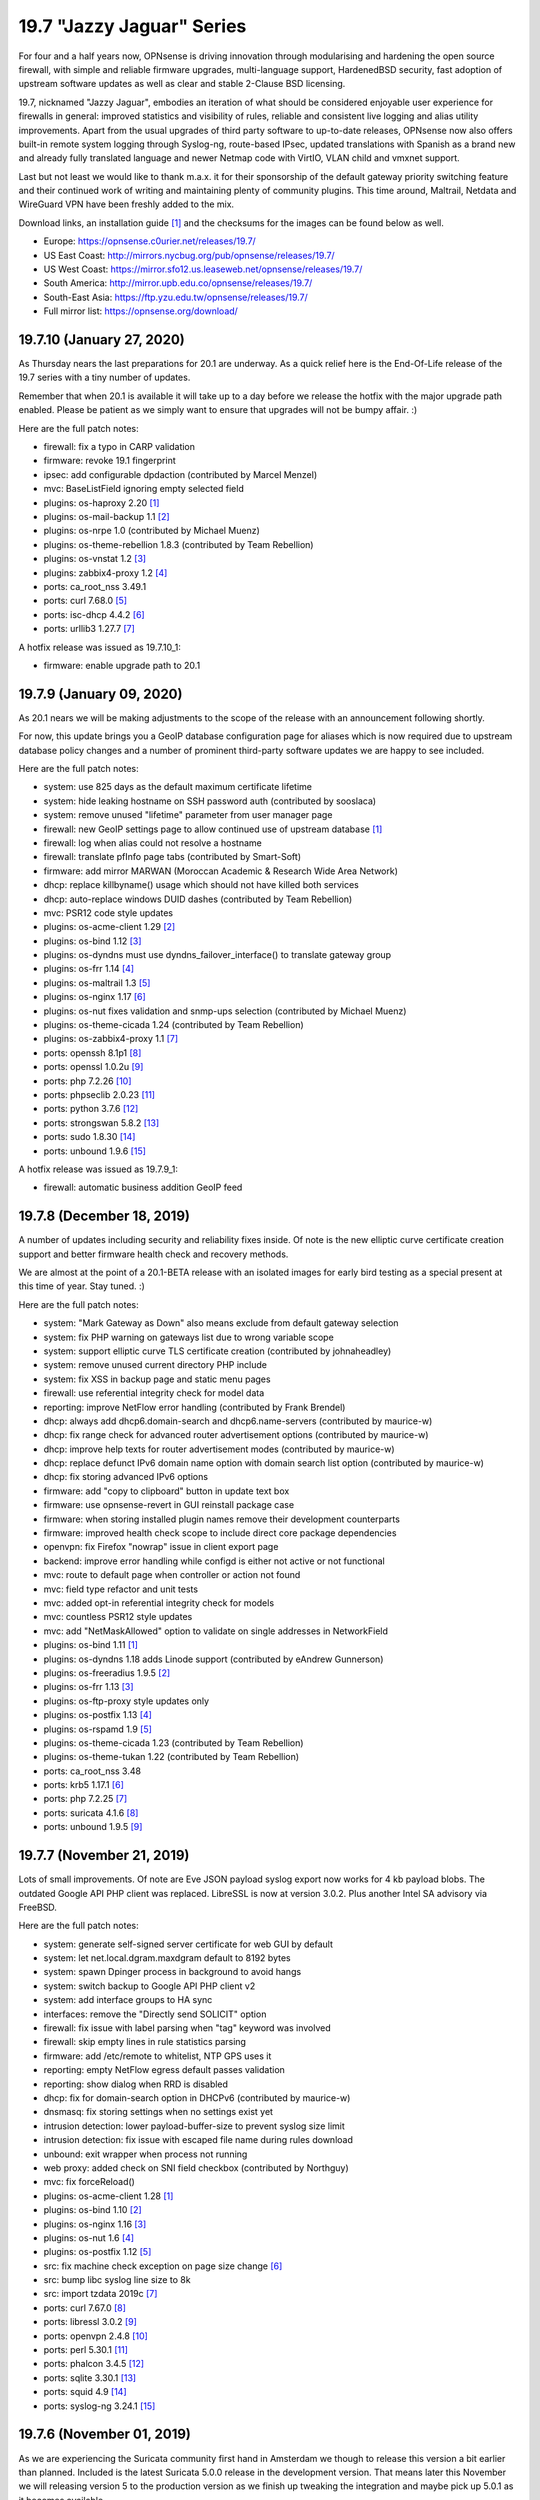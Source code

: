 ===========================================================================================
19.7  "Jazzy Jaguar" Series
===========================================================================================



For four and a half years now, OPNsense is driving innovation through
modularising and hardening the open source firewall, with simple
and reliable firmware upgrades, multi-language support, HardenedBSD
security, fast adoption of upstream software updates as well as clear
and stable 2-Clause BSD licensing.

19.7, nicknamed "Jazzy Jaguar", embodies an iteration of what should be
considered enjoyable user experience for firewalls in general: improved
statistics and visibility of rules, reliable and consistent live logging
and alias utility improvements.  Apart from the usual upgrades of third
party software to up-to-date releases, OPNsense now also offers built-in
remote system logging through Syslog-ng, route-based IPsec, updated
translations with Spanish as a brand new and already fully translated
language and newer Netmap code with VirtIO, VLAN child and vmxnet support.

Last but not least we would like to thank m.a.x. it for their sponsorship
of the default gateway priority switching feature and their continued work
of writing and maintaining plenty of community plugins.  This time around,
Maltrail, Netdata and WireGuard VPN have been freshly added to the mix.

Download links, an installation guide `[1] <https://docs.opnsense.org/manual/install.html>`__  and the checksums for the images
can be found below as well.

* Europe: https://opnsense.c0urier.net/releases/19.7/
* US East Coast: http://mirrors.nycbug.org/pub/opnsense/releases/19.7/
* US West Coast: https://mirror.sfo12.us.leaseweb.net/opnsense/releases/19.7/
* South America: http://mirror.upb.edu.co/opnsense/releases/19.7/
* South-East Asia: https://ftp.yzu.edu.tw/opnsense/releases/19.7/
* Full mirror list: https://opnsense.org/download/


--------------------------------------------------------------------------
19.7.10 (January 27, 2020)
--------------------------------------------------------------------------


As Thursday nears the last preparations for 20.1 are underway.  As a quick
relief here is the End-Of-Life release of the 19.7 series with a tiny number
of updates.

Remember that when 20.1 is available it will take up to a day before we
release the hotfix with the major upgrade path enabled.  Please be patient
as we simply want to ensure that upgrades will not be bumpy affair.  :)

Here are the full patch notes:

* firewall: fix a typo in CARP validation
* firmware: revoke 19.1 fingerprint
* ipsec: add configurable dpdaction (contributed by  Marcel Menzel)
* mvc: BaseListField ignoring empty selected field
* plugins: os-haproxy 2.20 `[1] <https://github.com/opnsense/plugins/pull/1646>`__ 
* plugins: os-mail-backup 1.1 `[2] <https://github.com/opnsense/plugins/pull/1671>`__ 
* plugins: os-nrpe 1.0 (contributed by Michael Muenz)
* plugins: os-theme-rebellion 1.8.3 (contributed by Team Rebellion)
* plugins: os-vnstat 1.2 `[3] <https://github.com/opnsense/plugins/blob/master/net/vnstat/pkg-descr>`__ 
* plugins: zabbix4-proxy 1.2 `[4] <https://github.com/opnsense/plugins/blob/master/net-mgmt/zabbix4-proxy/pkg-descr>`__ 
* ports: ca_root_nss 3.49.1
* ports: curl 7.68.0 `[5] <https://curl.haxx.se/changes.html>`__ 
* ports: isc-dhcp 4.4.2 `[6] <https://downloads.isc.org/isc/dhcp/4.4.2/dhcp-4.4.2-RELNOTES>`__ 
* ports: urllib3 1.27.7 `[7] <https://github.com/urllib3/urllib3/blob/master/CHANGES.rst#1257-2019-11-11>`__ 

A hotfix release was issued as 19.7.10_1:

* firmware: enable upgrade path to 20.1



--------------------------------------------------------------------------
19.7.9 (January 09, 2020)
--------------------------------------------------------------------------


As 20.1 nears we will be making adjustments to the scope of the release
with an announcement following shortly.

For now, this update brings you a GeoIP database configuration page for
aliases which is now required due to upstream database policy changes and
a number of prominent third-party software updates we are happy to see
included.

Here are the full patch notes:

* system: use 825 days as the default maximum certificate lifetime
* system: hide leaking hostname on SSH password auth (contributed by sooslaca)
* system: remove unused "lifetime" parameter from user manager page
* firewall: new GeoIP settings page to allow continued use of upstream database `[1] <https://docs.opnsense.org/manual/how-tos/maxmind_geo_ip.html>`__ 
* firewall: log when alias could not resolve a hostname
* firewall: translate pfInfo page tabs (contributed by Smart-Soft)
* firmware: add mirror MARWAN (Moroccan Academic & Research Wide Area Network)
* dhcp: replace killbyname() usage which should not have killed both services
* dhcp: auto-replace windows DUID dashes (contributed by Team Rebellion)
* mvc: PSR12 code style updates
* plugins: os-acme-client 1.29 `[2] <https://github.com/opnsense/plugins/pull/1638>`__ 
* plugins: os-bind 1.12 `[3] <https://github.com/opnsense/plugins/blob/master/dns/bind/pkg-descr>`__ 
* plugins: os-dyndns must use dyndns_failover_interface() to translate gateway group
* plugins: os-frr 1.14 `[4] <https://github.com/opnsense/plugins/blob/master/net/frr/pkg-descr>`__ 
* plugins: os-maltrail 1.3 `[5] <https://github.com/opnsense/plugins/blob/master/security/maltrail/pkg-descr>`__ 
* plugins: os-nginx 1.17 `[6] <https://github.com/opnsense/plugins/blob/master/www/nginx/pkg-descr>`__ 
* plugins: os-nut fixes validation and snmp-ups selection (contributed by Michael Muenz)
* plugins: os-theme-cicada 1.24 (contributed by Team Rebellion)
* plugins: os-zabbix4-proxy 1.1 `[7] <https://github.com/opnsense/plugins/blob/master/net-mgmt/zabbix4-proxy/pkg-descr>`__ 
* ports: openssh 8.1p1 `[8] <https://www.openssh.com/txt/release-8.1>`__ 
* ports: openssl 1.0.2u `[9] <https://www.openssl.org/news/openssl-1.0.2-notes.html>`__ 
* ports: php 7.2.26 `[10] <https://www.php.net/ChangeLog-7.php#7.2.26>`__ 
* ports: phpseclib 2.0.23 `[11] <https://github.com/phpseclib/phpseclib/releases/tag/2.0.23>`__ 
* ports: python 3.7.6 `[12] <https://docs.python.org/release/3.7.6/whatsnew/changelog.html>`__ 
* ports: strongswan 5.8.2 `[13] <https://wiki.strongswan.org/versions/75>`__ 
* ports: sudo 1.8.30 `[14] <https://www.sudo.ws/stable.html#1.8.30>`__ 
* ports: unbound 1.9.6 `[15] <https://nlnetlabs.nl/projects/unbound/download/>`__ 

A hotfix release was issued as 19.7.9_1:

* firewall: automatic business addition GeoIP feed



--------------------------------------------------------------------------
19.7.8 (December 18, 2019)
--------------------------------------------------------------------------


A number of updates including security and reliability fixes inside.  Of
note is the new elliptic curve certificate creation support and better
firmware health check and recovery methods.

We are almost at the point of a 20.1-BETA release with an isolated images
for early bird testing as a special present at this time of year.  Stay
tuned.  :)

Here are the full patch notes:

* system: "Mark Gateway as Down" also means exclude from default gateway selection
* system: fix PHP warning on gateways list due to wrong variable scope
* system: support elliptic curve TLS certificate creation (contributed by johnaheadley)
* system: remove unused current directory PHP include
* system: fix XSS in backup page and static menu pages
* firewall: use referential integrity check for model data
* reporting: improve NetFlow error handling (contributed by Frank Brendel)
* dhcp: always add dhcp6.domain-search and dhcp6.name-servers (contributed by maurice-w)
* dhcp: fix range check for advanced router advertisement options (contributed by maurice-w)
* dhcp: improve help texts for router advertisement modes (contributed by maurice-w)
* dhcp: replace defunct IPv6 domain name option with domain search list option (contributed by maurice-w)
* dhcp: fix storing advanced IPv6 options
* firmware: add "copy to clipboard" button in update text box
* firmware: use opnsense-revert in GUI reinstall package case
* firmware: when storing installed plugin names remove their development counterparts
* firmware: improved health check scope to include direct core package dependencies
* openvpn: fix Firefox "nowrap" issue in client export page
* backend: improve error handling while configd is either not active or not functional
* mvc: route to default page when controller or action not found
* mvc: field type refactor and unit tests
* mvc: added opt-in referential integrity check for models
* mvc: countless PSR12 style updates
* mvc: add "NetMaskAllowed" option to validate on single addresses in NetworkField
* plugins: os-bind 1.11 `[1] <https://github.com/opnsense/plugins/blob/master/dns/bind/pkg-descr>`__ 
* plugins: os-dyndns 1.18 adds Linode support (contributed by eAndrew Gunnerson)
* plugins: os-freeradius 1.9.5 `[2] <https://github.com/opnsense/plugins/blob/master/net/freeradius/pkg-descr>`__ 
* plugins: os-frr 1.13 `[3] <https://github.com/opnsense/plugins/blob/master/net/frr/pkg-descr>`__ 
* plugins: os-ftp-proxy style updates only
* plugins: os-postfix 1.13 `[4] <https://github.com/opnsense/plugins/blob/master/mail/postfix/pkg-descr>`__ 
* plugins: os-rspamd 1.9 `[5] <https://github.com/opnsense/plugins/blob/master/mail/rspamd/pkg-descr>`__ 
* plugins: os-theme-cicada 1.23 (contributed by Team Rebellion)
* plugins: os-theme-tukan 1.22 (contributed by Team Rebellion)
* ports: ca_root_nss 3.48
* ports: krb5 1.17.1 `[6] <https://web.mit.edu/kerberos/krb5-1.17/>`__ 
* ports: php 7.2.25 `[7] <https://www.php.net/ChangeLog-7.php#7.2.25>`__ 
* ports: suricata 4.1.6 `[8] <https://suricata-ids.org/2019/12/13/suricata-4-1-6-released/>`__ 
* ports: unbound 1.9.5 `[9] <https://nlnetlabs.nl/projects/unbound/download/>`__ 



--------------------------------------------------------------------------
19.7.7 (November 21, 2019)
--------------------------------------------------------------------------


Lots of small improvements.  Of note are Eve JSON payload syslog export
now works for 4 kb payload blobs.  The outdated Google API PHP client
was replaced.  LibreSSL is now at version 3.0.2.  Plus another Intel SA
advisory via FreeBSD.

Here are the full patch notes:

* system: generate self-signed server certificate for web GUI by default
* system: let net.local.dgram.maxdgram default to 8192 bytes
* system: spawn Dpinger process in background to avoid hangs
* system: switch backup to Google API PHP client v2
* system: add interface groups to HA sync
* interfaces: remove the "Directly send SOLICIT" option
* firewall: fix issue with label parsing when "tag" keyword was involved
* firewall: skip empty lines in rule statistics parsing
* firmware: add /etc/remote to whitelist, NTP GPS uses it
* reporting: empty NetFlow egress default passes validation
* reporting: show dialog when RRD is disabled
* dhcp: fix for domain-search option in DHCPv6 (contributed by maurice-w)
* dnsmasq: fix storing settings when no settings exist yet
* intrusion detection: lower payload-buffer-size to prevent syslog size limit
* intrusion detection: fix issue with escaped file name during rules download
* unbound: exit wrapper when process not running
* web proxy: added check on SNI field checkbox (contributed by Northguy)
* mvc: fix forceReload()
* plugins: os-acme-client 1.28 `[1] <https://github.com/opnsense/plugins/pull/1565>`__ 
* plugins: os-bind 1.10 `[2] <https://github.com/opnsense/plugins/blob/master/dns/bind/pkg-descr>`__ 
* plugins: os-nginx 1.16 `[3] <https://github.com/opnsense/plugins/blob/master/www/nginx/pkg-descr>`__ 
* plugins: os-nut 1.6 `[4] <https://github.com/opnsense/plugins/blob/master/sysutils/nut/pkg-descr>`__ 
* plugins: os-postfix 1.12 `[5] <https://github.com/opnsense/plugins/blob/master/mail/postfix/pkg-descr>`__ 
* src: fix machine check exception on page size change `[6] <https://www.freebsd.org/security/advisories/FreeBSD-SA-19:25.mcepsc.asc>`__ 
* src: bump libc syslog line size to 8k
* src: import tzdata 2019c `[7] <https://www.freebsd.org/security/advisories/FreeBSD-EN-19:18.tzdata.asc>`__ 
* ports: curl 7.67.0 `[8] <https://curl.haxx.se/changes.html>`__ 
* ports: libressl 3.0.2 `[9] <https://ftp.openbsd.org/pub/OpenBSD/LibreSSL/libressl-3.0.2-relnotes.txt>`__ 
* ports: openvpn 2.4.8 `[10] <https://github.com/OpenVPN/openvpn/blob/release/2.4/Changes.rst#version-248>`__ 
* ports: perl 5.30.1 `[11] <https://perldoc.perl.org/5.30.1/perldelta>`__ 
* ports: phalcon 3.4.5 `[12] <https://github.com/phalcon/cphalcon/releases/tag/v3.4.5>`__ 
* ports: sqlite 3.30.1 `[13] <https://sqlite.org/releaselog/3_30_1.html>`__ 
* ports: squid 4.9 `[14] <https://github.com/squid-cache/squid/blob/master/ChangeLog>`__ 
* ports: syslog-ng 3.24.1 `[15] <https://github.com/syslog-ng/syslog-ng/releases/tag/syslog-ng-3.24.1>`__ 



--------------------------------------------------------------------------
19.7.6 (November 01, 2019)
--------------------------------------------------------------------------


As we are experiencing the Suricata community first hand in Amsterdam
we though to release this version a bit earlier than planned.  Included
is the latest Suricata 5.0.0 release in the development version.  That
means later this November we will releasing version 5 to the production
version as we finish up tweaking the integration and maybe pick up 5.0.1
as it becomes available.

LDAP TLS connectivity is now integrated into the system trust store,
which ensures that all required root and intermediate certificates will
be seen by the connection setup when they have been added to the authorities
section.  The same is true for trusting self-signed certificates.  On top
of this, IPsec now supports public key authentication as contributed by
Pascal Mathis.

Here are the full patch notes:

* system: hook LDAP TLS support into system-wide trust file
* system: fix dpinger custom parameters not being honoured
* system: fix PHP core loop fail in tunables overview
* system: only allow P12 export if password confirmation matches
* interfaces: change PCAP download to binary file stream
* firewall: store reference to outbound NAT address instead of literal address
* firewall: add log message for scheduled firewall reload
* firmware: tie pkg dependency to core
* ipsec: allow EC keys for certificate-based secrets (contributed by Martin Strigl)
* ipsec: add support for public key authentication (contributed by Pascal Mathis)
* openvpn: server wizard existing CA use and server cert check (contributed by johnaheadley)
* backend: add run mode to pluginctl using JSON-based output
* ui: fix tokenizer reorder on multiple saves, second try
* plugins: os-acme-client 1.27 `[1] <https://github.com/opnsense/plugins/pull/1536>`__ 
* plugins: os-bind 1.9 `[2] <https://github.com/opnsense/plugins/blob/stable/20.1/dns/bind/pkg-descr>`__ 
* plugins: os-nginx 1.15 `[3] <https://github.com/opnsense/plugins/blob/stable/20.1/www/nginx/pkg-descr>`__ 
* plugins: os-relayd 2.4 fixes protocol option migration (contributed by Frank Brendel)
* plugins: os-theme-cicada 1.22 (contributed by Team Rebellion)
* ports: ca_root_nss 3.47
* ports: php 7.2.24 `[4] <https://www.php.net/ChangeLog-7.php#7.2.24>`__ 
* ports: python 3.7.5 `[5] <https://docs.python.org/release/3.7.5/whatsnew/changelog.html>`__ 
* ports: sudo 1.8.29 `[6] <https://www.sudo.ws/legacy.html#1.8.29>`__ 



--------------------------------------------------------------------------
19.7.5 (October 11, 2019)
--------------------------------------------------------------------------


Lots of plugin and ports updates this time with a few minor improvements
in all core areas.

Behind the scenes we are starting to migrate the base system to version
12.1 which is supposed to hit the next 20.1 release.  Stay tuned for more
infos in the next month or so.

Here are the full patch notes:

* system: show all swap partitions in system information widget
* system: flatten services_get() in preparation for removal
* system: pin Syslog-ng version to specific package name
* system: fix LDAP/StartTLS with user import page
* system: fix a PHP warning on authentication server page
* system: replace most subprocess.call use
* interfaces: fix devd handling of carp devices (contributed by stumbaumr)
* firewall: improve firewall rules inline toggles
* firewall: only allow TCP flags on TCP protocol
* firewall: simplify help text for direction setting
* firewall: make protocol log summary case insensitive
* reporting: ignore malformed flow records
* captive portal: fix type mismatch for timeout read
* dhcp: add note for static lease limitation with lease registration (contributed by Northguy)
* ipsec: add margintime and rekeyfuzz options
* ipsec: clear $dpdline correctly if not set
* ui: fix tokenizer reorder on multiple saves
* plugins: os-acme-client 1.26 `[1] <https://github.com/opnsense/plugins/pull/1499>`__ 
* plugins: os-bind will reload bind on record change (contributed by blablup)
* plugins: os-etpro-telemetry minor subprocess.call replacement
* plugins: os-freeradius 1.9.4 `[2] <https://github.com/opnsense/plugins/blob/master/net/freeradius/pkg-descr>`__ 
* plugins: os-frr 1.12 `[3] <https://github.com/opnsense/plugins/blob/master/net/frr/pkg-descr>`__ 
* plugins: os-haproxy 2.19 `[4] <https://github.com/opnsense/plugins/pull/1498>`__ 
* plugins: os-mailtrail 1.2 `[5] <https://github.com/opnsense/plugins/blob/master/security/maltrail/pkg-descr>`__ 
* plugins: os-postfix 1.11 `[6] <https://github.com/opnsense/plugins/blob/master/mail/postfix/pkg-descr>`__ 
* plugins: os-rspamd 1.8 `[7] <https://github.com/opnsense/plugins/blob/master/mail/rspamd/pkg-descr>`__ 
* plugins: os-sunnyvalley LibreSSL support (contributed by Sunny Valley Networks)
* plugins: os-telegraf 1.7.6 `[8] <https://github.com/opnsense/plugins/blob/master/net-mgmt/telegraf/pkg-descr>`__ 
* plugins: os-theme-cicada 1.21 (contributed by Team Rebellion)
* plugins: os-theme-tukan 1.21 (contributed by Team Rebellion)
* plugins: os-tinc minor subprocess.call replacement
* plugins: os-tor 1.8 adds dormant mode disable option (contributed by Fabian Franz)
* plugins: os-virtualbox 1.0 (contributed by andrewhotlab)
* ports: expat 2.2.8 `[10] <https://github.com/libexpat/libexpat/blob/R_2_2_8/expat/Changes>`__ 
* ports: ca_root_nss 3.46.1
* ports: curl 7.66.0 `[9] <https://curl.haxx.se/changes.html#7_66_0>`__ 
* ports: openssl 1.0.2t `[11] <https://www.openssl.org/news/secadv/20190910.txt>`__ 
* ports: php 7.2.23 `[12] <https://www.php.net/ChangeLog-7.php#7.2.23>`__ 
* ports: pkg 1.12.0 `[13] <https://github.com/freebsd/freebsd-ports/commit/95ac8ad2>`__  `[14] <https://github.com/freebsd/freebsd-ports/commit/5a06e26ff>`__  `[15] <https://github.com/freebsd/freebsd-ports/commit/77d4a311e>`__ 
* ports: strongswan 5.8.1 `[16] <https://wiki.strongswan.org/versions/74>`__ 
* ports: suricata 4.1.5 `[17] <https://suricata-ids.org/2019/09/24/suricata-4-1-5-released/>`__ 
* ports: syslog-ng 3.23.1 `[18] <https://github.com/syslog-ng/syslog-ng/releases/tag/syslog-ng-3.23.1>`__ 
* ports: unbound 1.9.4 `[19] <https://nlnetlabs.nl/projects/unbound/download/>`__ 

A hotfix release was issued as 19.7.5_5:

* ui: revert fix for tokenizer reorder on multiple saves for now
* system: replace services_get() with plugins_services()
* system: verbose print on "pluginctl -s" actions



--------------------------------------------------------------------------
19.7.4 (September 11, 2019)
--------------------------------------------------------------------------


A wee bit of updates for you... nothing overly exciting.  On the other
hand, we have updated the roadmap page to include 20.1 if you want to
take a closer look `[1] <https://opnsense.org/about/road-map/>`__ .  More exciting for sure.  :)

Here are the full patch notes:

* system: fix legacy remote logging with custom port
* system: regenerate CA bundle when modifying trusted authorities
* system: fix translation order of tunables description
* system: fix CARP maintenance mode bootup
* firewall: missing daily refresh on GeoIP type
* firewall: fix fetch of GeoIP alias if its name is same as its country
* reporting: auto-load required kernel modules for NetFlow
* reporting: allow setting NetFlow active/inactive timeout (contributed by Frank Brendel)
* captive portal: optimise ipfw rule parsing
* firmware: Homelab.no has been superseded by TerraHost mirror (contributed by Thomas Jensen)
* unbound: support file-based custom includes
* unbound: set absolute path to root.hints (contributed by h-town)
* plugins: os-bind 1.8 `[2] <https://github.com/opnsense/plugins/blob/master/dns/bind/pkg-descr>`__  (contributed by ErikJStaab)
* plugins: os-dnscrypt-proxy 1.6 `[3] <https://github.com/opnsense/plugins/blob/master/dns/dnscrypt-proxy/pkg-descr>`__  (contributed by ErikJStaab)
* plugins: os-etpro-telemetry 1.4 `[4] <https://docs.opnsense.org/manual/etpro_telemetry.html>`__ 
* plugins: os-theme-cicada 1.20 (contributed by Team Rebellion)
* plugins: os-theme-tukan 1.20 (contributed by Team Rebellion)
* ports: ca_root_nss 3.46
* ports: ldns 1.7.1 `[5] <https://raw.githubusercontent.com/NLnetLabs/ldns/release-1.7.1/Changelog>`__ 
* ports: pcre2 10.33 `[6] <https://www.pcre.org/changelog.txt>`__ 
* ports: php 7.2.22 `[7] <https://www.php.net/ChangeLog-7.php#7.2.22>`__ 
* ports: phpseclib 2.0.21 `[8] <https://github.com/phpseclib/phpseclib/releases/tag/2.0.21>`__ 
* ports: unbound 1.9.3 `[9] <https://nlnetlabs.nl/projects/unbound/download/#unbound-1-9-3>`__ 

A hotfix release was issued as 19.7.4_1:

* captive portal: fix merge conflict in optimisation



--------------------------------------------------------------------------
19.7.3 (August 28, 2019)
--------------------------------------------------------------------------


Please enjoy this release with improved CARP utility and a number of
smaller fixes and updates for the operating system and third party tools.
You can now also toggle logging directly from the rule overview to make
debugging easier.

Here is the full list of changes:

* system: try all backups for automatic revert when config.xml is damaged
* system: do a system reset if all config.xml files are damaged
* system: only show tunables reboot hint when applying tunables (contributed by Northguy)
* system: use FQDN in system log remote messages
* system: add defunct gateways to GUI in disabled state
* interfaces: only allow VLAN parents that will work as VLAN parents
* interfaces: optionally promote/demote CARP on service status
* interfaces: CARP status page report with demotion level to avoid ambiguity
* firewall: revert problematic 19.7.2 change "unhide automatic interface-based output rules"
* firewall: restore automatic outbound NAT pre-19.7 behaviour which excludes gateways not configured and not dynamic
* firewall: add logging toggle to rules overview (contributed by johnaheadley)
* firewall: DHCPv6 relay would generate rules even if not enabled
* firmware: only do single-repository fingerprint verify defaulting to our OPNsense repository
* firmware: fix base and kernel package listing
* intrusion detection: show change message after toggle or save
* intrusion detection: rule download fix
* monit: add parent devices to interface list (contributed by Frank Brendel)
* monit: fix standard configuration migration (contributed by Frank Brendel)
* reporting: skip illegal NetFlow records in flow parser
* opendns: migrate update hook from DynDNS plugin to core to make it fully automatic
* backend: fix exception message string handling in Python 3
* backend: add help to pluginctl utility
* backend: configctl event handler support
* mvc: log API key when authentication failed
* ui: more consistent HTML (contributed by gisforgirard)
* ui: sidebar bug fix (contributed by Team Rebellion)
* ui: fix initFormAdvancedUI() on initial load
* plugins: os-acme-client 1.25 `[1] <https://github.com/opnsense/plugins/pull/1452>`__ 
* plugins: os-bind 1.7 `[2] <https://github.com/opnsense/plugins/blob/master/dns/bind/pkg-descr>`__ 
* plugins: os-dyndns 1.17 removes OpenDNS and fixes DyNS
* plugins: os-haproxy 2.18 `[3] <https://github.com/opnsense/plugins/pull/1453>`__ 
* plugins: os-maltrail 1.1 `[4] <https://github.com/opnsense/plugins/blob/master/security/maltrail/pkg-descr>`__ 
* plugins: os-nginx log rotation fix (contributed by Fabian Franz)
* plugins: os-postfix 1.10 `[5] <https://github.com/opnsense/plugins/blob/master/mail/postfix/pkg-descr>`__ 
* plugins: os-smart 2.1 fixes widget status and adds NVMe disk support (contributed by nhirokinet and ATL)
* plugins: os-theme-cicada 1.19 (contributed by Team Rebellion)
* plugins: os-theme-tukan 1.19 (contributed by Team Rebellion)
* plugins: os-wireguard 1.1 `[6] <https://github.com/opnsense/plugins/blob/master/net/wireguard/pkg-descr>`__ 
* src: fix incorrect exception handling in libunwind `[7] <https://www.freebsd.org/security/advisories/FreeBSD-EN-19:15.libunwind.asc>`__ 
* src: fix multiple vulnerabilities in bzip2 `[8] <https://www.freebsd.org/security/advisories/FreeBSD-SA-19:18.bzip2.asc>`__ 
* src: fix ICMPv6 / MLDv2 out-of-bounds memory access `[9] <https://www.freebsd.org/security/advisories/FreeBSD-SA-19:19.mldv2.asc>`__ 
* src: fix insufficient message length validation in bsnmp library `[10] <https://www.freebsd.org/security/advisories/FreeBSD-SA-19:20.bsnmp.asc>`__ 
* src: fix insufficient validation of guest-supplied data (e1000 device) `[11] <https://www.freebsd.org/security/advisories/FreeBSD-SA-19:21.bhyve.asc>`__ 
* src: fix IPv6 remote denial of service `[12] <https://www.freebsd.org/security/advisories/FreeBSD-SA-19:22.mbuf.asc>`__ 
* src: fix kernel memory disclosure from /dev/midistat `[13] <https://www.freebsd.org/security/advisories/FreeBSD-SA-19:23.midi.asc>`__ 
* src: fix reference count overflow in mqueuefs `[14] <https://www.freebsd.org/security/advisories/FreeBSD-SA-19:24.mqueuefs.asc>`__ 
* ports: hostapd 2.9 `[15] <https://w1.fi/cgit/hostap/plain/hostapd/ChangeLog>`__ 
* ports: nghttp2 1.39.2 `[16] <https://github.com/nghttp2/nghttp2/releases/tag/v1.39.2>`__ 
* ports: openldap 2.4.48 `[17] <https://www.openldap.org/software/release/changes.html>`__ 
* ports: perl 5.30.0 `[18] <https://perldoc.perl.org/5.30.0/perldelta>`__ 
* ports: php 7.2.21 `[19] <https://www.php.net/ChangeLog-7.php#7.2.21>`__ 
* ports: py-openssl 19.0.0 `[20] <https://www.pyopenssl.org/en/stable/changelog.html>`__ 
* ports: syslog-ng 3.22.1 `[21] <https://github.com/balabit/syslog-ng/releases/tag/syslog-ng-3.22.1>`__ 
* ports: wpa_supplicant 2.9 `[22] <https://w1.fi/cgit/hostap/plain/wpa_supplicant/ChangeLog>`__ 



--------------------------------------------------------------------------
19.7.2 (August 05, 2019)
--------------------------------------------------------------------------


This update ships the latest FreeBSD security advisories along with several
smaller improvements and fixes.  Sunny Valley Networks is the first vendor
to introduce additional software to the plugin framework in the form of the
Sensei plugin.

Here are the full patch notes:

* system: missing "<PRI>" in legacy output via Syslog-ng
* system: fix writing gateway information for DNS servers
* system: allow gateway to work in DHCPv6 WAN when no router solicitation is available
* firewall: unhide automatic interface-based output rules
* firewall: unhide automatic non-interface-based floating rules
* firewall: lift length restriction in NAT rule description
* firewall: avoid newlines in rule descriptions
* firewall: only show usable addresses in NAT outbound rules
* interfaces: fix extended CARP output when parsing interface information
* interfaces: add more outputs to overview page to increase usefulness
* interfaces: use shared DHCP lease reader for ARP list
* captive portal: fix binary read issue in Python 3
* dhcp: fix DHCPv4 relay interface selection (contributed by jayantsahtoe)
* firmware: handle file signature verify correctly with multiple fingerprint repositories
* firmware: Aivian mirror is no longer active
* firmware: Cloudfence mirror in Brazil added
* plugins: os-acme-client 1.24 `[1] <https://github.com/opnsense/plugins/pull/1399>`__ 
* plugins: os-bind 1.6 (contributed by crazy-max)
* plugins: os-dnscrypt-proxy 1.5 (contributed by crazy-max)
* plugins: os-grid_example 1.0 `[2] <https://docs.opnsense.org/development/examples/using_grids.html>`__ 
* plugins: os-helloworld Python 3 compatibility `[3] <https://docs.opnsense.org/development/examples/helloworld.html>`__ 
* plugins: os-nut 1.5 adds Riello driver (contributed by Michael Muenz)
* plugins: os-sunnyvalley 1.0 `[4] <https://docs.opnsense.org/third_party_plugins.html>`__  `[5] <https://www.sunnyvalley.io/sensei>`__ 
* src: fix panic from Intel CPU vulnerability mitigation `[6] <https://www.freebsd.org/security/advisories/FreeBSD-EN-19:13.mds.asc>`__ 
* src: fix multiple telnet client vulnerabilities `[7] <https://www.freebsd.org/security/advisories/FreeBSD-SA-19:12.telnet.asc>`__ 
* src: fix pts write-after-free `[8] <https://www.freebsd.org/security/advisories/FreeBSD-SA-19:13.pts.asc>`__ 
* src: fix kernel memory disclosure in freebsd32_ioctl `[9] <https://www.freebsd.org/security/advisories/FreeBSD-SA-19:14.freebsd32.asc>`__ 
* src: fix reference count overflow in mqueuefs `[10] <https://www.freebsd.org/security/advisories/FreeBSD-SA-19:15.mqueuefs.asc>`__ 
* src: fix byhve out-of-bounds read in XHCI device `[11] <https://www.freebsd.org/security/advisories/FreeBSD-SA-19:16.bhyve.asc>`__ 
* src: fix file descriptor reference count leak `[12] <https://www.freebsd.org/security/advisories/FreeBSD-SA-19:17.fd.asc>`__ 
* ports: libevent 2.1.11 `[13] <https://raw.githubusercontent.com/libevent/libevent/release-2.1.11-stable/ChangeLog>`__ 



--------------------------------------------------------------------------
19.7.1 (July 25, 2019)
--------------------------------------------------------------------------


We do not wish to keep you from enjoying your summer time, but this
is a recommended security update enriched with reliability fixes for the
new 19.7 series.  Of special note are performance improvements as well
as a fix for a longstanding NAT before IPsec limitation.

Here are the full patch notes:

* system: do not create automatic copies of existing gateways
* system: do not translate empty tunables descriptions
* system: remove unwanted form action tags
* system: do not include Syslog-ng in rc.freebsd handler
* system: fix manual system log stop/start/restart
* system: scoped IPv6 "%" could confuse mwexecf(), use plain mwexec() instead
* system: allow curl-based downloads to use both trusted and local authorities
* system: fix group privilege print and correctly redirect after edit
* system: use cached address list in referrer check
* system: fix Syslog-ng search stats
* firewall: HTML-escape dynamic entries to display aliases
* firewall: display correct IP version in automatic rules
* firewall: fix a warning while reading empty outbound rules configuration
* firewall: skip illegal log lines in live log
* interfaces: performance improvements for configurations with hundreds of interfaces
* reporting: performance improvements for Python 3 NetFlow aggregator rewrite
* dhcp: move advanced router advertisement options to correct config section
* ipsec: replace global array access with function to ensure side-effect free boot
* ipsec: change DPD action on start to "dpdaction = restart"
* ipsec: remove already default "dpdaction = none" if not set
* ipsec: use interface IP address in local ID when doing NAT before IPsec
* web proxy: fix database reset for Squid 4 by replacing use of ssl_crtd with security_file_certgen
* plugins: os-acme-client 1.24 `[1] <https://github.com/opnsense/plugins/pull/1399>`__ 
* plugins: os-bind 1.6 `[2] <https://github.com/opnsense/plugins/blob/master/dns/bind/pkg-descr>`__ 
* plugins: os-dnscrypt-proxy 1.5 `[3] <https://github.com/opnsense/plugins/blob/master/dns/dnscrypt-proxy/pkg-descr>`__ 
* plugins: os-frr now restricts characters BGP prefix-list and route-maps `[4] <https://github.com/opnsense/plugins/blob/master/net/frr/pkg-descr>`__ 
* plugins: os-google-cloud-sdk 1.0 `[5] <https://github.com/opnsense/plugins/pull/1392>`__ 
* ports: curl 7.65.3 `[6] <https://curl.haxx.se/changes.html>`__ 
* ports: monit 5.26.0 `[7] <https://mmonit.com/monit/changes/>`__ 
* ports: openssh 8.0p1 `[8] <https://www.openssh.com/txt/release-8.0>`__ 
* ports: php 7.2.20 `[9] <https://www.php.net/ChangeLog-7.php#7.2.20>`__ 
* ports: python 3.7.4 `[10] <https://docs.python.org/release/3.7.4/whatsnew/changelog.html>`__ 
* ports: sqlite 3.29.0 `[11] <https://sqlite.org/releaselog/3_29_0.html>`__ 
* ports: squid 4.8 `[12] <http://lists.squid-cache.org/pipermail/squid-announce/2019-July/000100.html>`__ 



--------------------------------------------------------------------------
19.7 (July 17, 2019)
--------------------------------------------------------------------------


For four and a half years now, OPNsense is driving innovation through
modularising and hardening the open source firewall, with simple
and reliable firmware upgrades, multi-language support, HardenedBSD
security, fast adoption of upstream software updates as well as clear
and stable 2-Clause BSD licensing.

19.7, nicknamed "Jazzy Jaguar", embodies an iteration of what should be
considered enjoyable user experience for firewalls in general: improved
statistics and visibility of rules, reliable and consistent live logging
and alias utility improvements.  Apart from the usual upgrades of third
party software to up-to-date releases, OPNsense now also offers built-in
remote system logging through Syslog-ng, route-based IPsec, updated
translations with Spanish as a brand new and already fully translated
language and newer Netmap code with VirtIO, VLAN child and vmxnet support.

Last but not least we would like to thank m.a.x. it for their sponsorship
of the default gateway priority switching feature and their continued work
of writing and maintaining plenty of community plugins.  This time around,
Maltrail, Netdata and WireGuard VPN have been freshly added to the mix.

Download links, an installation guide `[1] <https://docs.opnsense.org/manual/install.html>`__  and the checksums for the images
can be found below as well.

* Europe: https://opnsense.c0urier.net/releases/19.7/
* US East Coast: http://mirrors.nycbug.org/pub/opnsense/releases/19.7/
* US West Coast: https://mirror.sfo12.us.leaseweb.net/opnsense/releases/19.7/
* South America: http://mirror.upb.edu.co/opnsense/releases/19.7/
* South-East Asia: https://ftp.yzu.edu.tw/opnsense/releases/19.7/
* Full mirror list: https://opnsense.org/download/

These are the most prominent changes since version 19.1:

* List automatic firewall rules
* Statistics for all firewall rules
* Alias JSON import / export
* Optional statistics for aliases
* Firewall rule locator for live log and automatic rules
* Rewritten gateway handling and switching
* Remote logging via Syslog-ng
* LDAP group sync support
* Support certificate signing requests
* Route-based IPsec support (VTI)
* XMLRPC sync support for alias, VHID, widgets
* Unbound host overrides alias support
* Web proxy and IPsec authentication using PAM
* Parent web proxy support
* Web proxy login privilege via group
* Improved reliability and utility of opnsense-patch
* Dpinger and DHCP servers ported to plugin framework
* Language updates for Chinese, Czech, Japanese, German, French, Russian and Portuguese
* Spanish as a new language
* Netdata, WireGuard, Maltrail and Mail-Backup (PGP) plugin
* Netmap update for VirtIO, VLAN child and vmxnet support
* Bootstrap 3.4, LibreSSL 2.9, Unbound 1.9, PHP 7.2, Python 3.7, Squid 4

And here are the full changes against version 19.7-RC1:

* system: lower automatic gateway priority for tunnel interfaces
* system: only show enabled interfaces on gateway edit
* system: speed up console banner interface print
* interfaces: typo in default WAN selection for packet capture
* interfaces: support multiple interfaces for packet capture
* interfaces: fix ambiguity in get_parent_interface()
* firewall: restart filterlog with every filter reload
* firmware: add update syshook
* ipsec: phase2 IP type selector using the wrong class
* reporting: fix Insight bug not processing top port and address statistics
* ui: window_highlight_table_option() fix for Safari
* wizard: improve logo contrast in welcome message
* plugins: os-frr redistribute configuration fix (contributed by Cedric Vanet)
* plugins: os-intrusion-detection-content-et-pro 1.0.1 now uses suricata-4.0 rulesets
* plugins: os-haproxy 2.17 `[2] <https://github.com/opnsense/plugins/pull/1347>`__  `[3] <https://github.com/opnsense/plugins/pull/1408>`__ 
* plugins: os-mail-backup 1.0 (contributed by Joao Vilaca)
* plugins: os-maltrail 1.0 (contributed by Michael Muenz)
* plugins os-smart 2.0 MVC conversion (contributed by Smart-Soft)
* plugins: os-tinc chroot setup with resolv.conf
* plugins: os-wireguard 1.0 (contributed by Michael Muenz)
* plugins: os-wol 2.2 fixes byte conversion
* src: bump netmap ring size, still too small in FreeBSD
* src: add FCC6_FCCA regulatory domain to ath_hal(4)
* src: restore IPV6_NEXTHOP option support
* src: fix privilege escalation in cd(4) driver `[4] <https://www.freebsd.org/security/advisories/FreeBSD-SA-19:11.cd_ioctl.asc>`__ 
* src: fix kernel stack disclosure in UFS/FFS `[5] <https://www.freebsd.org/security/advisories/FreeBSD-SA-19:10.ufs.asc>`__ 
* src: fix iconv buffer overflow `[6] <https://www.freebsd.org/security/advisories/FreeBSD-SA-19:09.iconv.asc>`__ 
* src: import tzdata 2019b
* ports: ca_root_nss 3.45
* ports: filterlog 0.3 will not print to console and lowercase IPv6 protocol output
* ports: postfix update is now non-interactive to prevent stalls
* ports: rrdtool 1.7.2 `[7] <https://github.com/oetiker/rrdtool-1.x/releases/tag/v1.7.2>`__ 

Known issues and limitations:

* Web proxy squid update from version 3 to 4 breaks the cache database.  To repair go to "Services: Web Proxy: Administration" tab "Support" and click "Reset".
* Web proxy login privilege is no longer available.  Access may be restricted by a group selector instead.
* Nano images require a reinstall using the latest image to avoid inode shortage which makes the system appear to run out of space during recent 19.1.x updates.
* OpenVPN no longer supports listening on gateway groups.  Use localhost paired with port forwards instead.

The public key for the 19.7 series is:

.. code-block::

    # -----BEGIN PUBLIC KEY-----
    # MIICIjANBgkqhkiG9w0BAQEFAAOCAg8AMIICCgKCAgEAv2syLqN/IMuADI42aTXx
    # HRbX3YljURN1dhhjYoqOc/7uZKVc7UJk79q49x8VZmC0edhHiNKfrhj5g3htsPgu
    # N/eFsc1MZv+J2rfSF7L5NV3D5dU9nuBc75wb9SRIXm7XiiiuInMNRBlJsiFeiuJm
    # oaE/zqgr75m+cc7sdNQnQQk9+APr4LdksX0bllRmxfhLjDKgiSVe+Yq9kje/JHyf
    # je5i3MI9WT80o46IZc/oN4q9RG7n6gaIFBVckCwCKsnNZlDCvb1Sr0tdKs58fswj
    # fxMvouMBf+Jk/0dOEZnoIFYb436H2CUfabiPX3Vm4r3MU4dr5m41WlCH/984cBKy
    # QSM8h4nSAs/naj5c5YDe4qmwUBxwPIvJPVC/vuWLusyg1gYbloj3EIc1uv2YCkKw
    # 0ra7Hocln3+7Jf2Yn/yn6yaCNdoJY2Blvo84giuklDqdBIKggDHSxGrLKDBshSR3
    # hapkFRoR7BhnoT14E8DMgD23g9tcwce1AJJ6mZ/DraBx5l11P1ZXLqnyCpvOt5oV
    # HmMZ9/Xu0naPUC8IxVSNew8j3liPbc5oKV0kQ/TRQTevOBLJ8QA7Y5YdPu0cS4qw
    # Jq3fGnsRt/0+i1Vs7q51KJLNECHyhWm6zYAfST22ohTUgo2ByoM8r0aRslmiG6JS
    # +ancHD4lnnHRd+4ybevUft0CAwEAAQ==
    # -----END PUBLIC KEY-----


.. code-block::

    # SHA256 (OPNsense-19.7-OpenSSL-dvd-amd64.iso.bz2) = e022217d367abaf4fd1360f83e4664d28b3f37932dfe720974b9d7dc33bf50f7
    # SHA256 (OPNsense-19.7-OpenSSL-nano-amd64.img.bz2) = 6fffefa0b09daea397e83f67bf730392125b720043c455597c05d3d80c2baa29
    # SHA256 (OPNsense-19.7-OpenSSL-serial-amd64.img.bz2) = 98854d5a0a03850273aa2ebdd7e7b095dfec6a1e6b57341817bb5f5ffab2ca7b
    # SHA256 (OPNsense-19.7-OpenSSL-vga-amd64.img.bz2) = 523e924586e431ccd421bb85ba1245ce4c8f3a6141b59623f5083d3e36bac592

.. code-block::

    # SHA256 (OPNsense-19.7-OpenSSL-dvd-i386.iso.bz2) = 64c4e58966ab373a0aa6a544b020a39c5b86ecb79cb2988ac1f74b382c7d4765
    # SHA256 (OPNsense-19.7-OpenSSL-nano-i386.img.bz2) = 3fa6af965f5996a718982617b5a13199747d237a669867b1ffecc951c3ebe455
    # SHA256 (OPNsense-19.7-OpenSSL-serial-i386.img.bz2) = f0c76142f83b4988defa3fddc7a4cf2d930cbb0aee623d7b064462e25e146297
    # SHA256 (OPNsense-19.7-OpenSSL-vga-i386.img.bz2) = b425882604886a395730abeaa6a26b8805647609712f61c342cee29f58160006

--------------------------------------------------------------------------
19.7.r1 (July 09, 2019)
--------------------------------------------------------------------------


For four and a half years now, OPNsense is driving innovation through
modularising and hardening the open source firewall, with simple
and reliable firmware upgrades, multi-language support, HardenedBSD
security, fast adoption of upstream software updates as well as clear
and stable 2-Clause BSD licensing.

We thank all of you for helping test, shape and contribute to the project!
We know it would not be the same without you.

Download links, an installation guide `[1] <https://docs.opnsense.org/manual/install.html>`__  and the checksums for the images
can be found below as well.

* Europe: https://opnsense.c0urier.net/releases/19.7/
* US East Coast: http://mirrors.nycbug.org/pub/opnsense/releases/19.7/
* US West Coast: https://mirror.sfo12.us.leaseweb.net/opnsense/releases/19.7/
* South America: http://mirror.upb.edu.co/opnsense/releases/19.7/
* South-East Asia: https://ftp.yzu.edu.tw/opnsense/releases/19.7/
* Full mirror list: https://opnsense.org/download/

Here are the full changes against version 19.1.10:

* system: new remote syslog setup via Syslog-ng
* system: gateway handling rewrite
* system: default gateway switching priority control (sponsored by m.a.x. it `[2] <https://www.max-it.de/>`__ )
* system: dpinger ported to plugin framework
* system: bring back PHP warning log level
* system: use authentication factory for user import
* interfaces: VLAN, bridge, LAGG, GRE, GIF setup refactor
* interfaces: improve load sequence to allow DHCPv6 on bridges
* interfaces: GIF, GRE, IPsec and OpenVPN will no longer accept IP configuration
* interfaces: speed up get_real_interface() by assuming interfaces exist
* interfaces: sort interface groups and require rules apply if necessary (contributed by Robin Schneider)
* interfaces: background PPPoE connect and disconnect
* interfaces: only IP-address allowed in PPP gateway (contributed by Smart-Soft)
* interfaces: simplified linking VIPs to interfaces
* interfaces: removed interface_has_gateway()
* interfaces: removed interface_has_gatewayv6()
* interfaces: removed get_failover_interface()
* interfaces: removed rc.kill_states
* firewall: ability to view automatic rules
* firewall: rule origin locator in live log and automatic rules listing
* firewall: show statistics for all active rules including automatic ones
* firewall: optional statistics for alias tables
* firewall: fix translation of shaper mask "none" value
* firewall: add ipv6-icmp type selection
* firewall: rule listing layout update
* reporting: new NetFlow reader in Python 3
* reporting: validate that NetFlow WAN interfaces are also added to listening interfaces
* dhcp: ported to plugin framework
* dhcp: added failover split to DHCPv4 (contributed by Wolfgang Pedot)
* dhcp: fix ddnsdomainprimary setting validation
* dhcp: added advanced options for router advertisements
* dhcp: removed remove rasend/ranosend checkbox
* dhcp: simplify DHCPv4 interface lookup on lease page
* dhcp: use AdvDefaultLifetime 0 when default route shall not be advertised
* firmware: support reading package repository and origin
* firmware: warn on third party package installation
* firmware: synchronise update checks to avoid "not responding" errors
* firmware: fix empty update list on release type change
* images: nano image now supports future-proof number of inodes
* installer: support password reset in opnsense-importer
* intrusion detection: allow rule action bulk changes
* intrusion detection: minor usability improvements
* intrusion detection: support eve system log output
* openvpn: removed gateway group listening support
* openvpn: no longer restart servers on CARP events
* openvpn: reduced complexity in service handling
* web proxy: replace proxy login privilege "user-proxy-auth" with group selector
* backend: ported remaining scripts to Python 3
* backend: add helpers.glob() to enable template traversal
* backend: new "monitor" hook for rc.syshook
* mvc: do not add "none" in AuthGroupField if multiple select
* mvc: allow sorting JsonKeyValueStoreField by value
* ui: remember previous selected columns and row count on several MVC pages
* ui: apply alert reminders for several MVC pages
* ui: add failed callback to saveFormToEndpoint()
* ui: core theme color update
* ui: fix file size suffix (contributed by Fabian Franz)
* ui: add useRequestHandlerOnGet option
* ui: bootstrap 3.4.1 `[3] <https://blog.getbootstrap.com/2019/02/13/bootstrap-4-3-1-and-3-4-1/>`__ 
* src: netmap VirtIO, VLAN child and vmxnet support
* src: fix races in tun(4)/tap(4) drivers
* ports: squid 4.7 `[4] <http://squid.mirror.colo-serv.net/archive/4/squid-4.0.7-RELEASENOTES.html>`__ 
* ports: syslog-ng 3.21.1 `[5] <https://github.com/balabit/syslog-ng/releases/tag/syslog-ng-3.21.1>`__ 

Known issues and limitations:

* Filterlog spamming console due to new Syslog-ng integration.  Temporary workaround is stopping filterlog via "pkill filterlog".
* OpenVPN no longer supports listening on gateway groups.  Use localhost paired with port forwards instead.
* The web proxy login privilege is no longer available.  Access may be restricted by a group selector instead.
* Web proxy squid update from version 3 to 4 breaks the cache database.  To repair go to "Services: Web Proxy: Administration" tab "Support" and click "Reset".
* Nano images require a reinstall using the latest image to avoid inode shortage which makes the system appear to run out of space during recent 19.1.x updates.

The public key for the 19.7 series is:

.. code-block::

    # -----BEGIN PUBLIC KEY-----
    # MIICIjANBgkqhkiG9w0BAQEFAAOCAg8AMIICCgKCAgEAv2syLqN/IMuADI42aTXx
    # HRbX3YljURN1dhhjYoqOc/7uZKVc7UJk79q49x8VZmC0edhHiNKfrhj5g3htsPgu
    # N/eFsc1MZv+J2rfSF7L5NV3D5dU9nuBc75wb9SRIXm7XiiiuInMNRBlJsiFeiuJm
    # oaE/zqgr75m+cc7sdNQnQQk9+APr4LdksX0bllRmxfhLjDKgiSVe+Yq9kje/JHyf
    # je5i3MI9WT80o46IZc/oN4q9RG7n6gaIFBVckCwCKsnNZlDCvb1Sr0tdKs58fswj
    # fxMvouMBf+Jk/0dOEZnoIFYb436H2CUfabiPX3Vm4r3MU4dr5m41WlCH/984cBKy
    # QSM8h4nSAs/naj5c5YDe4qmwUBxwPIvJPVC/vuWLusyg1gYbloj3EIc1uv2YCkKw
    # 0ra7Hocln3+7Jf2Yn/yn6yaCNdoJY2Blvo84giuklDqdBIKggDHSxGrLKDBshSR3
    # hapkFRoR7BhnoT14E8DMgD23g9tcwce1AJJ6mZ/DraBx5l11P1ZXLqnyCpvOt5oV
    # HmMZ9/Xu0naPUC8IxVSNew8j3liPbc5oKV0kQ/TRQTevOBLJ8QA7Y5YdPu0cS4qw
    # Jq3fGnsRt/0+i1Vs7q51KJLNECHyhWm6zYAfST22ohTUgo2ByoM8r0aRslmiG6JS
    # +ancHD4lnnHRd+4ybevUft0CAwEAAQ==
    # -----END PUBLIC KEY-----

Please let us know about your experience!



.. code-block::

    # SHA256 (OPNsense-19.7.r1-OpenSSL-dvd-amd64.iso.bz2) = 5014dba896a425d15fbedcb44f2deec7fb5aee6a1b7c95833b819f8d352de6a1
    # SHA256 (OPNsense-19.7.r1-OpenSSL-nano-amd64.img.bz2) = b9d6ccbfdcb88f813a6494efb13647d1715500551c7dc51f632766b19189c6bc
    # SHA256 (OPNsense-19.7.r1-OpenSSL-serial-amd64.img.bz2) = 86050bffa626247cfe0374d28994a52f9e10490b20a81539f5d2784676280c17
    # SHA256 (OPNsense-19.7.r1-OpenSSL-vga-amd64.img.bz2) = 3a7ae31f6429e519060a717b6248d13620a1e5caba43f44afaf4a7dd4e6634e6

.. code-block::

    # SHA256 (OPNsense-19.7.r1-OpenSSL-dvd-i386.iso.bz2) = 4c0e54982d92279e7273c74cac183290e89219f75b4c1f55a42bad0331bdf321
    # SHA256 (OPNsense-19.7.r1-OpenSSL-nano-i386.img.bz2) = 5db5dfc0bfb15a593dae689b58e65d556e935c326741729ad37507a952a51426
    # SHA256 (OPNsense-19.7.r1-OpenSSL-serial-i386.img.bz2) = a20422c81c62c79264aec2cf83cb8734e2e0c954881200e6bc46d372f2432cf9
    # SHA256 (OPNsense-19.7.r1-OpenSSL-vga-i386.img.bz2) = f6ba92f987c024697e6599b72d905ac9a4fdcfe61c71e3f060dccf1efccd6d82
